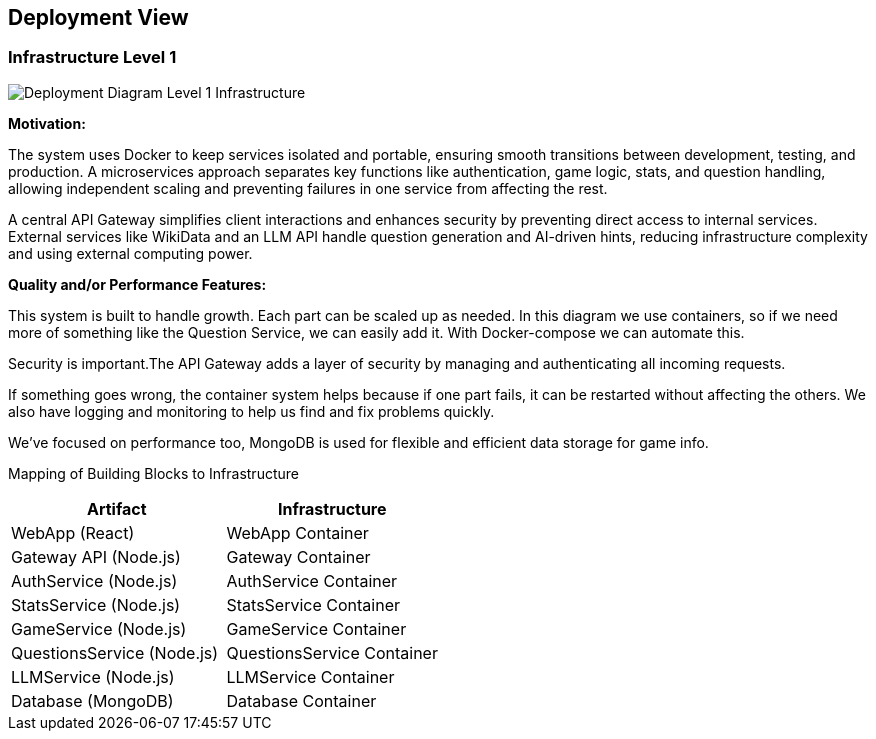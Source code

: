 ifndef::imagesdir[:imagesdir: ../images]

[[section-deployment-view]]


== Deployment View

ifdef::arc42help[]
[role="arc42help"]
****
.Content
The deployment view describes:

 1. technical infrastructure used to execute your system, with infrastructure elements like geographical locations, environments, computers, processors, channels and net topologies as well as other infrastructure elements and

2. mapping of (software) building blocks to that infrastructure elements.

Often systems are executed in different environments, e.g. development environment, test environment, production environment. In such cases you should document all relevant environments.

Especially document a deployment view if your software is executed as distributed system with more than one computer, processor, server or container or when you design and construct your own hardware processors and chips.

From a software perspective it is sufficient to capture only those elements of an infrastructure that are needed to show a deployment of your building blocks. Hardware architects can go beyond that and describe an infrastructure to any level of detail they need to capture.

.Motivation
Software does not run without hardware.
This underlying infrastructure can and will influence a system and/or some
cross-cutting concepts. Therefore, there is a need to know the infrastructure.

.Form

Maybe a highest level deployment diagram is already contained in section 3.2. as
technical context with your own infrastructure as ONE black box. In this section one can
zoom into this black box using additional deployment diagrams:

* UML offers deployment diagrams to express that view. Use it, probably with nested diagrams,
when your infrastructure is more complex.
* When your (hardware) stakeholders prefer other kinds of diagrams rather than a deployment diagram, let them use any kind that is able to show nodes and channels of the infrastructure.


.Further Information

See https://docs.arc42.org/section-7/[Deployment View] in the arc42 documentation.

****
endif::arc42help[]

=== Infrastructure Level 1

ifdef::arc42help[]
[role="arc42help"]
****
Describe (usually in a combination of diagrams, tables, and text):

* distribution of a system to multiple locations, environments, computers, processors, .., as well as physical connections between them
* important justifications or motivations for this deployment structure
* quality and/or performance features of this infrastructure
* mapping of software artifacts to elements of this infrastructure

For multiple environments or alternative deployments please copy and adapt this section of arc42 for all relevant environments.
****
endif::arc42help[]

image::deployment_view/Level1DeploymentDiagram.png[Deployment Diagram Level 1 Infrastructure]

**Motivation:**

The system uses Docker to keep services isolated and portable, ensuring smooth transitions between development, testing, and production. A microservices approach separates key functions like authentication, game logic, stats, and question handling, allowing independent scaling and preventing failures in one service from affecting the rest.

A central API Gateway simplifies client interactions and enhances security by preventing direct access to internal services. External services like WikiData and an LLM API handle question generation and AI-driven hints, reducing infrastructure complexity and using external computing power.

**Quality and/or Performance Features:**

This system is built to handle growth. Each part can be scaled up as needed. In this diagram we use containers, so if we need more of something like the Question Service, we can easily add it. With Docker-compose we can automate this.

Security is important.The API Gateway adds a layer of security by managing and authenticating all incoming requests.

If something goes wrong, the container system helps because if one part fails, it can be restarted without affecting the others.  We also have logging and monitoring to help us find and fix problems quickly.

We've focused on performance too, MongoDB is used for flexible and efficient data storage for game info.

Mapping of Building Blocks to Infrastructure::
[options="header",cols="2,2"]
|===
| Artifact | Infrastructure
| WebApp (React) | WebApp Container
| Gateway API (Node.js) | Gateway Container
| AuthService (Node.js) | AuthService Container
| StatsService (Node.js) | StatsService Container
| GameService (Node.js) | GameService Container
| QuestionsService (Node.js) | QuestionsService Container
| LLMService (Node.js) | LLMService Container
| Database (MongoDB) | Database Container
|===
